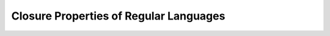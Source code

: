 .. This file is part of the OpenDSA eTextbook project. See
.. http://opendsa.org for more details.
.. Copyright (c) 2012-2020 by the OpenDSA Project Contributors, and
.. distributed under an MIT open source license.

.. avmetadata::
   :author: Susan Rodger and Cliff Shaffer
   :requires:
   :satisfies: Regular Languages Closure Properties
   :topic: Finite Automata

.. slideconf::
   :autoslides: False


Closure Properties of Regular Languages
=======================================

.. slide:: Closure Properties

   **Definition:** A set is *closed* over a (binary) operation if,
   whenever the operation is applied to two members of the set, the
   result is a member of the set.

   | Consider :math:`L = \{x \mid x` is a positive even integer :math:`\}`
   | Is :math:`L` is closed under the following?
   |    addition? Yes. [How do you know?]
   |    multiplication? Yes. [How do you know?]
   |    subtraction? No. :math:`6 - 10 = -4`. [Now you know!]
   |    division? No. :math:`4 / 4 = 1`. [Now you know!]


.. slide:: Closure of Regular Languages (1)

   Consider regular languages :math:`L_1` and :math:`L_2`.
   In other words, :math:`\exists` regular expressions :math:`r_1` and
   :math:`r_2` such that :math:`L_1 = L(r_1)` and :math:`L_2 = L(r_2)`.

   | These we already know:
   |    :math:`r_1 + r_2` is a regular expression denoting :math:`L_1 \cup L_2`.
        So, regular languages are closed under union.
   |    :math:`r_1r_2` is a regular expression denoting :math:`L_1 L_2`.
        So, regular languages are closed under concatenation.
   |    :math:`r_1^*` is a regular expression denoting :math:`L_1^*`.
        So, regular languages are closed under star-closure.


.. slide:: Proof: Complementation

   **Proof:** Regular languages are closed under complementation.

   | :math:`L_1` is a regular language :math:`\Rightarrow \exists` a DFA
     :math:`M` such that :math:`L_1 = L(M)`.
   | Construct DFA :math:`M'` such that:
   |   final states in :math:`M` are nonfinal states in :math:`M'`.
   |   nonfinal states in :math:`M` are final states in :math:`M'`.
   | :math:`w \in L(M') \Longleftrightarrow w \in \bar{L} \Rightarrow` closed
     under complementation.

   Why a DFA, will an NFA work? Must be NFA with trap states. 


.. slide:: Proof: Intersection

   **Proof:** Regular languages are closed under intersection.

   (1) DeMorgan's Law:
       :math:`L_1 \cap L_2 = \overline{\overline{L_1} \cup \overline{L_2}}`

   | (2) :math:`L_1` and :math:`L_2` are regular languages
         :math:`\Rightarrow \exists` DFAs :math:`M_1` and :math:`M_2`
               such that :math:`L_1 = L(M_1)` and :math:`L_2 = L(M_2)`. 
   |    :math:`L_1 = L(M_1)` and  :math:`L_2 = L(M_2)`
   |    :math:`M_1 = (Q, \Sigma, \delta_1, q_0, F_1)`
   |    :math:`M_2 = (Q, \Sigma, \delta_2, p_0, F_2)`

   The idea is to construct a DFA so that it accepts only if
   both :math:`M_1` and :math:`M_2` accept. There is an algorithm for that.


.. slide:: More Closure Properties (1)

   Regular languages are closed under these operations

   **Reversal:** :math:`L^R`

   **Difference:** :math:`L_1 - L_2`


.. slide:: More Closure Properties (2)

   | **Right quotient:**
     :math:`L_1 / L_2 = \{x \mid xy \in L_1\ \mbox{for some}\ y \in L_2\}`.
   | In other words, it is prefixs of appropriate strings in
     :math:`L_1`. Example:
   |    :math:`L_1 = \{a^*b^* \cup b^*a^*\}`
   |    :math:`L_2 = \{b^n \mid n` is even, :math:`n > 0 \}`
   |    :math:`L_1/L_2 = \{a^*b^*\}`


   **Theorem:** If :math:`L_1` and :math:`L_2` are regular, then
   :math:`L_1 / L_2` is regular.

   | **Proof:** (sketch)
   |   :math:`\exists` DFA :math:`M = (Q, \Sigma, \delta, q_0, F)` such that
       :math:`L_1 = L(M)`.
   |   Construct this DFA from the DFAs for :math:`L_1` and :math:`L_2`.
   |   There is an algorithm for that.


.. slide:: More Closure Properties (3)

   **Homomorphism:** Let :math:`\Sigma, \Gamma` be alphabets.
   A homomorphism is a function :math:`h : \Sigma \rightarrow \Gamma^*`

   Homomorphism means to substitute a single letter with a string.

   | Example
   |    :math:`\Sigma=\{a, b, c\}, \Gamma = \{0,1\}`
   |       :math:`h(a) = 11`
   |       :math:`h(b) = 00`
   |       :math:`h(c) = 0`
   |    :math:`h(bc) = h(b)h(c) = 000`
   |    :math:`h(ab^*) = h(a)h(b^*) = 11(h(b))^* = 11(00)^*`


.. slide:: Questions about Reg Languages (1)

   | :math:`L` is a regular language.
   |    Given :math:`L, \Sigma, w \in \Sigma^*`, is :math:`w \in L`?
   |       Answer: Construct a FA and test if it accepts :math:`w`. 
   |    Is :math:`L` empty?
   |    Example: :math:`L = \{a^nb^m | n > 0, m > 0\} \cap \{b^na^m |
        n > 1, m > 1\}` is empty.  
   |       Construct a FA. If there is a path from start state to a final state, then 
           :math:`L` is not empty. 


.. slide:: Questions about Reg Languages (2)

   | Is :math:`L` infinite?
   |    Construct a FA. Determine if any of the vertices on a path from 
        the start state to a final state are the base of some cycle.
        If so, then :math:`L` is infinite. 
   | Does :math:`L_1 = L_2`?
   |    Construct :math:`L_3 = (L_1 \cap \bar{L_2}) \cup (\bar{L_1} \cap L_2)`.
        If :math:`L_3 = \emptyset`, then :math:`L_1 = L_2`. 


